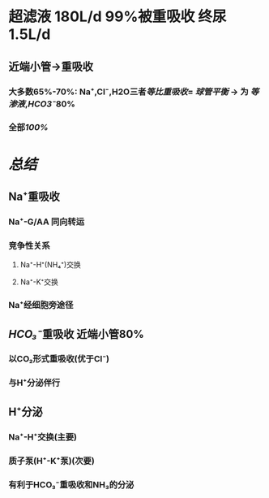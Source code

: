 * 超滤液 180L/d 99%被重吸收 终尿1.5L/d
** 近端小管→重吸收
*** 大多数65%-70%: Na⁺,Cl⁻,H2O三者[[等比重吸收]]= [[球管平衡]] → 为 [[等渗液]],[[HCO3⁻]]80%
*** 全部[[100%]]
** [[../assets/Untitled-2022-02-08-1334_1644302499693_0.png]]
* [[总结]]
** Na⁺重吸收
*** Na⁺-G/AA 同向转运
*** 竞争性关系
**** Na⁺-H⁺(NH₄⁺)交换
**** Na⁺-K⁺交换
*** Na⁺经细胞旁途径
** [[HCO₃⁻]]重吸收 近端小管80%
*** 以CO₂形式重吸收(优于Cl⁻)
*** 与H⁺分泌伴行
** H⁺分泌
*** Na⁺-H⁺交换(主要)
*** 质子泵(H⁺-K⁺泵)(次要)
*** 有利于HCO₃⁻重吸收和NH₃的分泌